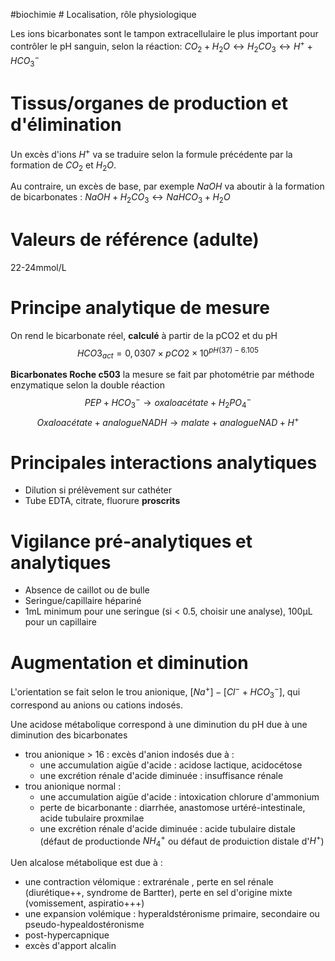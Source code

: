 ​#biochimie # Localisation, rôle physiologique

Les ions bicarbonates sont le tampon extracellulaire le plus important
pour contrôler le pH sanguin, selon la réaction:
\(CO_2 + H_2O \leftrightarrow H_2CO_3 \leftrightarrow H^{+} + HCO_3^-\)

* Tissus/organes de production et d'élimination
:PROPERTIES:
:CUSTOM_ID: tissusorganes-de-production-et-délimination
:END:
Un excès d'ions \(H^+\) va se traduire selon la formule précédente par
la formation de \(CO_2\) et \(H_2O\).

Au contraire, un excès de base, par exemple \(NaOH\) va aboutir à la
formation de bicarbonates :
\(NaOH + H_2CO_3 \leftrightarrow NaHCO_3 + H_2O\)

* Valeurs de référence (adulte)
:PROPERTIES:
:CUSTOM_ID: valeurs-de-référence-adulte
:END:
22-24mmol/L

* Principe analytique de mesure
:PROPERTIES:
:CUSTOM_ID: principe-analytique-de-mesure
:END:
On rend le bicarbonate réel, *calculé* à partir de la pCO2 et du pH
\[HCO3_{act} = 0,0307 \times pCO2 \times 10^{pH(37) - 6.105}\]

*Bicarbonates Roche c503* la mesure se fait par photométrie par méthode
enzymatique selon la double réaction
\[PEP + HCO_3^- \rightarrow oxaloacétate + H_2PO_4^-\]
\[Oxaloacétate + analogue NADH \rightarrow malate + analogue NAD + H^+\]

* Principales interactions analytiques
:PROPERTIES:
:CUSTOM_ID: principales-interactions-analytiques
:END:
- Dilution si prélèvement sur cathéter
- Tube EDTA, citrate, fluorure *proscrits*

* Vigilance pré-analytiques et analytiques
:PROPERTIES:
:CUSTOM_ID: vigilance-pré-analytiques-et-analytiques
:END:
- Absence de caillot ou de bulle
- Seringue/capillaire hépariné
- 1mL minimum pour une seringue (si < 0.5, choisir une analyse), 100μL
  pour un capillaire

* Augmentation et diminution
:PROPERTIES:
:CUSTOM_ID: augmentation-et-diminution
:END:
L'orientation se fait selon le trou anionique,
\([Na^+]  - [Cl^- + HCO_3^-]\), qui correspond au anions ou cations
indosés.

Une acidose métabolique correspond à une diminution du pH due à une
diminution des bicarbonates

- trou anionique > 16 : excès d'anion indosés due à :
  - une accumulation aigüe d'acide : acidose lactique, acidocétose
  - une excrétion rénale d'acide diminuée : insuffisance rénale
- trou anionique normal :
  - une accumulation aigüe d'acide : intoxication chlorure d'ammonium
  - perte de bicarbonante : diarrhée, anastomose urtéré-intestinale,
    acide tubulaire proxmilae
  - une excrétion rénale d'acide diminuée : acide tubulaire distale
    (défaut de productionde \(NH_4^+\) ou défaut de produiction distale
    d'\(H^+\))

Uen alcalose métabolique est due à :

- une contraction vélomique : extrarénale , perte en sel rénale
  (diurétique++, syndrome de Bartter), perte en sel d'origine mixte
  (vomissement, aspiratio+++)
- une expansion volémique : hyperaldstéronisme primaire, secondaire ou
  pseudo-hypealdostéronisme
- post-hypercapnique
- excès d'apport alcalin
